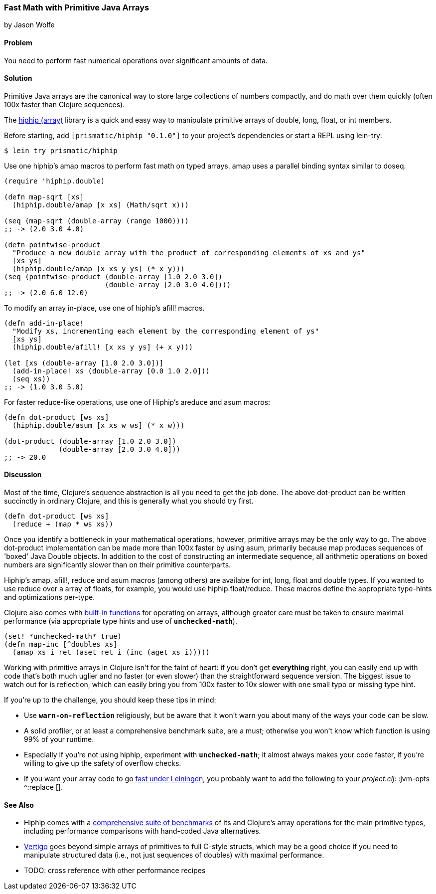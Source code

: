 [[sec_primitives_strings_find_replace]]
=== Fast Math with Primitive Java Arrays
[role="byline"]
by Jason Wolfe

==== Problem

You need to perform fast numerical operations over significant amounts
of data.

==== Solution

Primitive Java arrays are the canonical way to store large collections
of numbers compactly, and do math over them quickly (often 100x faster
than Clojure sequences).

The https://github.com/Prismatic/hiphip[hiphip (array)] library is a
quick and easy way to manipulate primitive arrays of +double+, +long+, +float+, or
+int+ members.

Before starting, add `[prismatic/hiphip "0.1.0"]` to your project's
dependencies or start a REPL using lein-try:

[source,shell]
----
$ lein try prismatic/hiphip
----

Use one hiphip's +amap+ macros to perform fast math on typed
arrays. +amap+ uses a parallel binding syntax similar to +doseq+.

// TODO: It would be nice for each example to show relative timing
//       comparisons

[source,clojure]
----
(require 'hiphip.double)

(defn map-sqrt [xs]
  (hiphip.double/amap [x xs] (Math/sqrt x)))

(seq (map-sqrt (double-array (range 1000))))
;; -> (2.0 3.0 4.0)

(defn pointwise-product 
  "Produce a new double array with the product of corresponding elements of xs and ys"
  [xs ys]
  (hiphip.double/amap [x xs y ys] (* x y)))
(seq (pointwise-product (double-array [1.0 2.0 3.0]) 
                        (double-array [2.0 3.0 4.0])))
;; -> (2.0 6.0 12.0)
----

To modify an array in-place, use one of hiphip's +afill!+ macros.

[source,clojure]
----
(defn add-in-place! 
  "Modify xs, incrementing each element by the corresponding element of ys"
  [xs ys]
  (hiphip.double/afill! [x xs y ys] (+ x y))) 

(let [xs (double-array [1.0 2.0 3.0])]
  (add-in-place! xs (double-array [0.0 1.0 2.0]))
  (seq xs))
;; -> (1.0 3.0 5.0)
----

For faster +reduce+-like operations, use one of Hiphip's +areduce+ and
+asum+ macros:

[source,clojure]
----
(defn dot-product [ws xs] 
  (hiphip.double/asum [x xs w ws] (* x w)))

(dot-product (double-array [1.0 2.0 3.0]) 
             (double-array [2.0 3.0 4.0]))
;; -> 20.0 
----


==== Discussion

Most of the time, Clojure's sequence abstraction is all you need to
get the job done. The above +dot-product+ can be written succinctly in
ordinary Clojure, and this is generally what you should try first.

[source,clojure]
----
(defn dot-product [ws xs]
  (reduce + (map * ws xs))
----

Once you identify a bottleneck in your mathematical operations,
however, primitive arrays may be the only way to go. The above
+dot-product+ implementation can be made more than 100x faster by
using +asum+, primarily because +map+ produces sequences of
'boxed' Java Double objects. In addition to the cost of constructing
an intermediate sequence, all arithmetic operations on boxed numbers
are significantly slower than on their primitive counterparts.

Hiphip's +amap+, +afill!+, +reduce+ and +asum+ macros (among others)
are availabe for +int+, +long+, +float+ and +double+ types. If you
wanted to use +reduce+ over a array of floats, for example, you would
use +hiphip.float/reduce+. These macros define the appropriate
type-hints and optimizations per-type.

Clojure also comes with
http://clojure.org/java_interop#Java%20Interop-Arrays[built-in
functions] for operating on arrays, although greater care must be
taken to ensure maximal performance (via appropriate type hints and
use of `*unchecked-math*`).

[source,clojure]
----
(set! *unchecked-math* true)
(defn map-inc [^doubles xs]
  (amap xs i ret (aset ret i (inc (aget xs i)))))
----

Working with primitive arrays in Clojure isn't for the faint of heart:
if you don't get *everything* right, you can easily end up with code
that's both much uglier and no faster (or even slower) than the
straightforward sequence version. The biggest issue to watch out for
is reflection, which can easily bring you from 100x faster to 10x
slower with one small typo or missing type hint.

If you're up to the challenge, you should keep these tips in mind:
 
* Use `*warn-on-reflection*` religiously, but be aware that it won't
  warn you about many of the ways your code can be slow.
* A solid profiler, or at least a comprehensive benchmark suite, are a
  must; otherwise you won't know which function is using 99% of your
  runtime.
* Especially if you're not using +hiphip+, experiment with
  `*unchecked-math*`; it almost always makes your code faster, if
  you're willing to give up the safety of overflow checks.
* If you want your array code to go
  https://github.com/technomancy/leiningen/wiki/Faster#tiered-compilation[fast
  under Leiningen], you probably want to add the following to your
  _project.clj_: +:jvm-opts ^:replace []+.


==== See Also

* Hiphip comes with a
  https://github.com/Prismatic/hiphip/blob/master/test/hiphip/type_impl_test.clj#L160[comprehensive
  suite of benchmarks] of its and Clojure's array operations for the
  main primitive types, including performance comparisons with
  hand-coded Java alternatives.
* https://github.com/ztellman/vertigo[Vertigo] goes beyond simple
  arrays of primitives to full C-style structs, which may be a good
  choice if you need to manipulate structured data (i.e., not just
  sequences of ++double++s) with maximal performance.
* TODO: cross reference with other performance recipes
